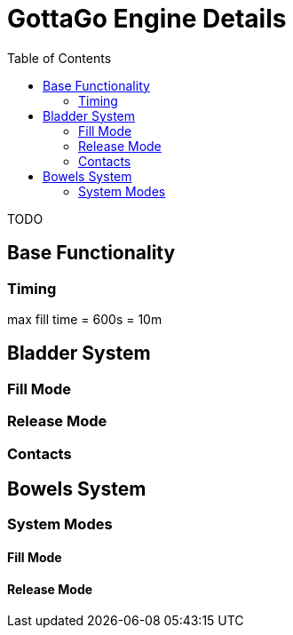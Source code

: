 = GottaGo Engine Details
:toc: left
:icons: font
:doc-url: https://puddlefluff.github.io/VRC-GottaGo-System
:sync-url: /sync-params.html
:decrease: pass:a,q[[.red]#⮟#]
:increase: pass:a,q[[.green]#⮝#]

TODO

== Base Functionality

=== Timing

max fill time = 600s = 10m


== Bladder System

[#blader-fill-mode]
=== Fill Mode



[#bladder-release-mode]
=== Release Mode

=== Contacts



== Bowels System

[#bowel-system-modes]
=== System Modes

==== Fill Mode

==== Release Mode